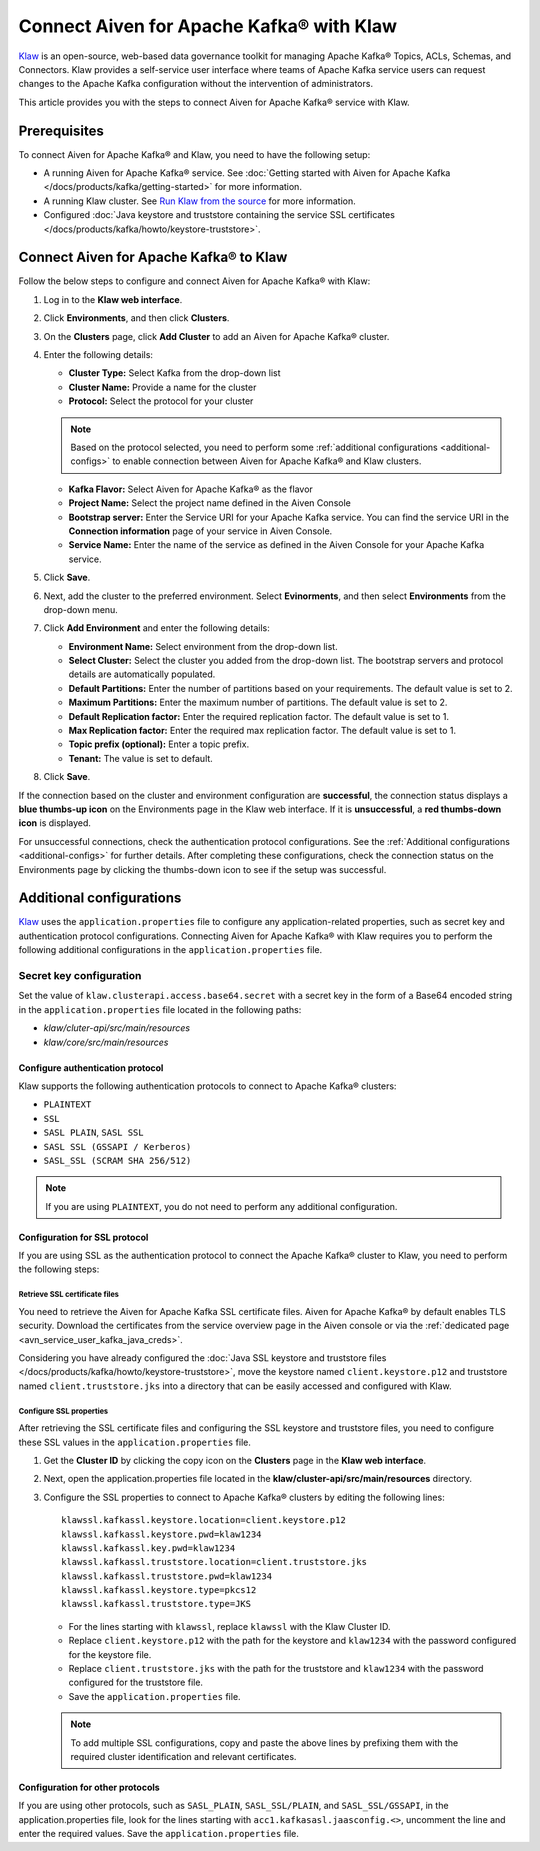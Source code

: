 Connect Aiven for Apache Kafka® with Klaw
=========================================

`Klaw <https://www.klaw-project.io/>`_ is an open-source, web-based data governance toolkit for managing Apache Kafka® Topics, ACLs, Schemas,  and Connectors. Klaw provides a self-service user interface where teams of Apache Kafka service users can request changes to the Apache Kafka configuration without the intervention of administrators. 

This article provides you with the steps to connect Aiven for Apache Kafka® service with Klaw. 

Prerequisites
-------------
To connect Aiven for Apache Kafka® and Klaw, you need to have the following setup: 

* A running Aiven for Apache Kafka® service. See :doc:`Getting started with Aiven for Apache Kafka </docs/products/kafka/getting-started>` for more information. 
* A running Klaw cluster. See `Run Klaw from the source <https://www.klaw-project.io/docs/run-source>`_ for more information.
* Configured :doc:`Java keystore and truststore containing the service SSL certificates </docs/products/kafka/howto/keystore-truststore>`. 

Connect Aiven for Apache Kafka® to Klaw
---------------------------------------

Follow the below steps to configure and connect Aiven for Apache Kafka® with Klaw: 

1. Log in to the **Klaw web interface**. 
2. Click **Environments**, and then click **Clusters**. 
3. On the **Clusters** page, click **Add Cluster** to add an Aiven for Apache Kafka® cluster. 
4. Enter the following details:
   
   -  **Cluster Type:** Select Kafka from the drop-down list
   - **Cluster Name:** Provide a name for the cluster
   -  **Protocol:** Select the protocol for your cluster
   
   .. note:: 
      Based on the protocol selected, you need to perform some :ref:`additional configurations <additional-configs>` to enable connection between Aiven for Apache Kafka® and Klaw clusters. 

   -  **Kafka Flavor:** Select Aiven for Apache Kafka® as the flavor
   -  **Project Name:** Select the project name defined in the Aiven Console
   -  **Bootstrap server:** Enter the Service URI for your Apache Kafka service. You can find the service URI in the **Connection information** page of your service in Aiven Console. 
   - **Service Name:** Enter the name of the service as defined in the Aiven Console for your Apache Kafka service. 
5. Click **Save**.
6. Next, add the cluster to the preferred environment. Select **Evinorments**, and then select **Environments** from the drop-down menu. 
7. Click **Add Environment** and enter the following details: 
   
   -  **Environment Name:** Select environment from the drop-down list.
   -  **Select Cluster:** Select the cluster you added from the drop-down list. The bootstrap servers and protocol details are automatically populated. 
   -  **Default Partitions:** Enter the number of partitions based on your requirements. The default value is set to 2.
   -  **Maximum Partitions:** Enter the maximum number of partitions. The default value is set to 2.
   -  **Default Replication factor:** Enter the required replication factor. The default value is set to 1.
   -  **Max Replication factor:** Enter the required max replication factor. The default value is set to 1.
   -  **Topic prefix (optional):** Enter a topic prefix.
   -  **Tenant:** The value is set to default. 
8. Click **Save**. 

If the connection based on the cluster and environment configuration are **successful**, the connection status displays a **blue thumbs-up icon** on the Environments page in the Klaw web interface.  If it is **unsuccessful**, a **red thumbs-down icon** is displayed. 

For unsuccessful connections, check the authentication protocol configurations. See the :ref:`Additional configurations <additional-configs>` for further details. After completing these configurations, check the connection status on the Environments page by clicking the thumbs-down icon to see if the setup was successful.

.. _additional-configs:

Additional configurations
-------------------------
`Klaw <https://www.klaw-project.io/>`_ uses the ``application.properties`` file to configure any application-related properties, such as secret key and authentication protocol configurations. Connecting Aiven for Apache Kafka® with Klaw requires you to perform the following additional configurations in the ``application.properties`` file.

Secret key configuration
~~~~~~~~~~~~~~~~~~~~~~~~

Set the value of ``klaw.clusterapi.access.base64.secret`` with a secret key in the form of a Base64 encoded string in the ``application.properties`` file located in the following paths: 

* `klaw/cluter-api/src/main/resources`
* `klaw/core/src/main/resources`

Configure authentication protocol
""""""""""""""""""""""""""""""""""
Klaw supports the following authentication protocols to connect to Apache Kafka® clusters:

* ``PLAINTEXT``
* ``SSL``
* ``SASL PLAIN``, ``SASL SSL`` 
* ``SASL SSL (GSSAPI / Kerberos)`` 
* ``SASL_SSL (SCRAM SHA 256/512)``

.. Note:: If you are using ``PLAINTEXT``, you do not need to perform any additional configuration. 


Configuration for SSL protocol
""""""""""""""""""""""""""""""""
If you are using SSL as the authentication protocol to connect the Apache Kafka® cluster to Klaw, you need to perform the following steps: 

Retrieve SSL certificate files
''''''''''''''''''''''''''''''
You need to retrieve the Aiven for Apache Kafka SSL certificate files. Aiven for Apache Kafka® by default enables TLS security. Download the certificates from the service overview page in the Aiven console or via the :ref:`dedicated page <avn_service_user_kafka_java_creds>`.

Considering you have already configured the :doc:`Java SSL keystore and truststore files </docs/products/kafka/howto/keystore-truststore>`, move the keystore named ``client.keystore.p12`` and truststore named ``client.truststore.jks`` into a directory that can be easily accessed and configured with Klaw. 

Configure SSL properties 
'''''''''''''''''''''''''
After retrieving the SSL certificate files and configuring the SSL keystore and truststore files, you need to configure these SSL values in the ``application.properties`` file.

1. Get the **Cluster ID** by clicking the copy icon on the **Clusters** page in the **Klaw web interface**.  
2. Next, open the application.properties file located in the **klaw/cluster-api/src/main/resources** directory. 
3. Configure the SSL properties to connect to Apache Kafka® clusters by editing the following lines:

   ::

      klawssl.kafkassl.keystore.location=client.keystore.p12
      klawssl.kafkassl.keystore.pwd=klaw1234
      klawssl.kafkassl.key.pwd=klaw1234
      klawssl.kafkassl.truststore.location=client.truststore.jks
      klawssl.kafkassl.truststore.pwd=klaw1234
      klawssl.kafkassl.keystore.type=pkcs12
      klawssl.kafkassl.truststore.type=JKS

   * For the lines starting with ``klawssl``, replace ``klawssl`` with the Klaw Cluster ID.
   * Replace ``client.keystore.p12`` with the path for the keystore and ``klaw1234`` with the password configured for the keystore file. 
   * Replace ``client.truststore.jks`` with the path for the truststore and ``klaw1234`` with the password configured for the truststore file. 
   * Save the ``application.properties`` file.

   .. note:: To add multiple SSL configurations, copy and paste the above lines by prefixing them with the required cluster identification and relevant certificates.

Configuration for other protocols
""""""""""""""""""""""""""""""""""
If you are using other protocols, such as ``SASL_PLAIN``, ``SASL_SSL/PLAIN``, and ``SASL_SSL/GSSAPI``, in the application.properties file, look for the lines starting with ``acc1.kafkasasl.jaasconfig.<>``, uncomment the line and enter the required values. Save the ``application.properties`` file. 

.. seealso:: 
   * For more information about Klaw, see `Klaw documentation <https://www.klaw-project.io/docs>`_. 
   * Additionally, checkout the `Klaw GitHub project repository <https://github.com/aiven/klaw>`_. 
